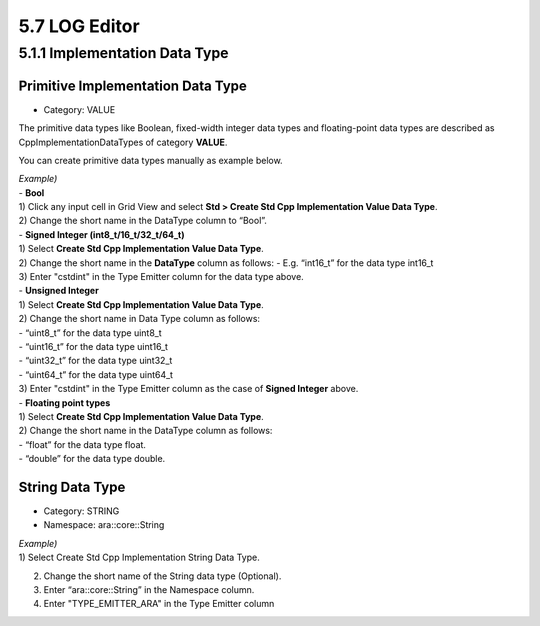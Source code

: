 5.7 LOG Editor
=====================

5.1.1 Implementation Data Type
-------------------------------

Primitive Implementation Data Type
~~~~~~~~~~~~~~~~~~~~~~~~~~~~~~~~~~~

* Category: VALUE
The primitive data types like Boolean, fixed-width integer data types and floating-point data types are described as CppImplementationDataTypes of category **VALUE**.

You can create primitive data types manually as example below.

| *Example)*
| - **Bool**
| 1) Click any input cell in Grid View and select **Std > Create Std Cpp Implementation Value Data Type**.
.. image:: ../_static/tool/images/5.1.1_1.png

| 2) Change the short name in the DataType column to “Bool”.
.. image:: ../_static/tool/images/5.1.1_2.png

| - **Signed Integer (int8_t/16_t/32_t/64_t)**
| 1) Select **Create Std Cpp Implementation Value Data Type**.
| 2) Change the short name in the **DataType** column as follows:
     - E.g. “int16_t” for the data type int16_t
| 3) Enter "cstdint" in the Type Emitter column for the data type above.
.. image:: ../_static/tool/images/5.1.1_3.png
   :scale: 75%

| - **Unsigned Integer**
| 1) Select **Create Std Cpp Implementation Value Data Type**.
| 2) Change the short name in Data Type column as follows:
| - “uint8_t” for the data type uint8_t
| - “uint16_t” for the data type uint16_t
| - “uint32_t” for the data type uint32_t
| - “uint64_t” for the data type uint64_t
| 3) Enter "cstdint" in the Type Emitter column as the case of **Signed Integer** above.

| - **Floating point types**
| 1) Select **Create Std Cpp Implementation Value Data Type**.
| 2) Change the short name in the DataType column as follows:
| - “float” for the data type float.
| - “double” for the data type double.
.. image:: ../_static/tool/images/5.1.1_4.png
   :scale: 75%


String Data Type
~~~~~~~~~~~~~~~~~~

* Category: STRING
* Namespace: ara::core::String

| *Example)*
| 1) Select Create Std Cpp Implementation String Data Type.
2) Change the short name of the String data type (Optional).
3) Enter “ara::core::String” in the Namespace column.
4) Enter "TYPE_EMITTER_ARA" in the Type Emitter column

